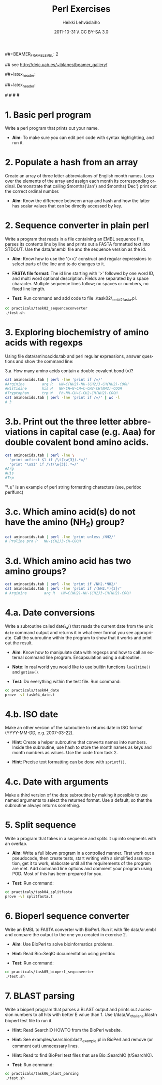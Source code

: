#+TITLE: Perl Exercises
#+AUTHOR: Heikki Lehv\auml{}slaiho
#+EMAIL:     heikki.lehvaslaiho@kaust.edu.sa
#+DATE:      2011-10-31 \\ CC BY-SA 3.0
#+DESCRIPTION:
#+KEYWORDS: UNIX, LINUX , CLI, history, summary, command line  
#+LANGUAGE:  en
#+OPTIONS:   H:3 num:t toc:nil \n:nil @:t ::t |:t ^:t -:t f:t *:t <:t
#+OPTIONS:   TeX:t LaTeX:t skip:nil d:nil todo:t pri:nil tags:not-in-toc
#+INFOJS_OPT: view:nil toc:t ltoc:t mouse:underline buttons:0 path:http://orgmode.org/org-info.js
#+EXPORT_SELECT_TAGS: export
#+EXPORT_EXCLUDE_TAGS: noexport
#+LINK_UP:   
#+LINK_HOME: 
#+XSLT:

#+startup: beamer
#+LaTeX_CLASS: beamer
#+LaTeX_CLASS_OPTIONS: [smaller]

##+BEAMER_FRAME_LEVEL: 2

#+COLUMNS: %40ITEM %10BEAMER_env(Env) %9BEAMER_envargs(Env Args) %4BEAMER_col(Col) %10BEAMER_extra(Extra)

# TOC slide before every section
#+latex_header: \AtBeginSection[]{\begin{frame}<beamer>\frametitle{Topic}\tableofcontents[currentsection]\end{frame}}

## see http://deic.uab.es/~iblanes/beamer_gallery/

##+latex_header: \mode<beamer>{\usetheme{Madrid}}
#+latex_header: \mode<beamer>{\usetheme{Antibes}}
##+latex_header: \mode<beamer>{\usecolortheme{wolverine}}
#+latex_header: \mode<beamer>{\usecolortheme{beaver}}
#+latex_header: \mode<beamer>{\usefonttheme{structurebold}}

#+latex_header: \logo{\includegraphics[width=1cm,height=1cm,keepaspectratio]{img/logo-kaust}}

# original sugestion
#\definecolor{keywords}{RGB}{255,0,90}
#\definecolor{comments}{RGB}{60,179,113}
#\definecolor{fore}{RGB}{249,242,215}
#\definecolor{back}{RGB}{51,51,51}

\definecolor{keywords}{RGB}{178,0,90}
\definecolor{comments}{RGB}{0,60,0}
\definecolor{fore}{RGB}{21,21,21}
\definecolor{back}{RGB}{211,211,211}
\lstset{
  basicstyle=\small,
  basicstyle=\color{fore},
  keywordstyle=\color{keywords},
  commentstyle=\color{comments},
  backgroundcolor=\color{back}
}

* 1. Basic perl program

Write a perl program that prints out your name.

- *Aim*: To make sure you can edit perl code with syntax highlighting,
  and run it.


* 2. Populate a hash from an array

Create an array of three letter abbreviations of English month names.
Loop over the elements of the array and assign each month its
corresponding ordinal. Demonstrate that calling $months{'Jan'} and
$months{'Dec'} print out the correct ordinal number.

- *Aim*: Know the difference between array and hash and how the latter
  has scalar values that can be directly accessed by key.

* 2. Sequence converter in plain perl

Write a program that reads in a file containing an EMBL sequence
file, parses its contents line by line and prints out a FASTA
formatted text into STDOUT. Use the data/ar.embl file and the sequence
version as the id.

- *Aim*: Know how to use the '(<>)' construct and regular expressions
  to select parts of the line and to do changes to it.

- *FASTA file format*: The id line starting with '>' followed by one
  word ID, and multi word optional description. Fields are separated
  by a space character. Multiple sequence lines follow; no spaces or
  numbers, no fixed line length.

- *Test*: Run command and add code to file ./task02\_embl2fasta.pl.

#+begin_src sh
  cd practicals/task02_sequenceconverter
  ./test.sh
#+end_src


* 3. Exploring biochemistry of amino acids with regexps

Using file data/aminoacids.tab and perl regular expressions, answer
questions and show the command line:

3.a. How many amino acids contain a double covalent bond (=)?

\pause

#+begin_src sh
cat aminoacids.tab | perl -lne 'print if /=/'
#Arginine        arg R   HN=C(NH2)-NH-(CH2)3-CH(NH2)-COOH
#Histidine       his H   NH-CH=N-CH=C-CH2-CH(NH2)-COOH
#Tryptophan      trp W   Ph-NH-CH=C-CH2-CH(NH2)-COOH
cat aminoacids.tab | perl -lne 'print if /=/' | wc -l
# 3
#+end_src

* 3.b. Print out the three letter abbreviations in capital case (e.g. Aaa) for double covalent bond amino acids.

\pause

#+begin_src sh
cat aminoacids.tab | perl -lne \
  'print ucfirst $1 if /\t(\w{3}).*=/' 
  'print "\u$1" if /\t(\w{3}).*=/' 
#Arg
#His
#Trp
#+end_src

"\ u" is an example of perl string formatting characters (see, perldoc
perlfunc)


* 3.c. Which amino acid(s) do not have the amino (NH_2) group?

\pause

#+begin_src sh
cat aminoacids.tab | perl -lne 'print unless /NH2/'
# Proline pro P   NH-(CH2)3-CH-COOH
#+end_src

* 3.d. Which amino acid has two amino groups? 

\pause

#+begin_src sh
cat aminoacids.tab | perl -lne 'print if /NH2.*NH2/'
cat aminoacids.tab | perl -lne 'print if /(NH2.*){2}/'
# Arginine        arg R   HN=C(NH2)-NH-(CH2)3-CH(NH2)-COOH
#+end_src


* 4.a. Date conversions

Write a subroutine called date\_a() that reads the current date from
the unix \texttt{date} command output and returns it in what ever
format you see appropriate.  Call the subroutine within the program to
show that it works and print out the result.

- *Aim*: Know how to manipulate data with regexps and how to call an
  external command line program. Encapsulation using a subroutine.

- *Note*: In real world you would like to use builtin functions
  \texttt{localtime()} and \texttt{gmtime()}.

- *Test*: Do everything within the test file. Run command:

#+begin_src sh
  cd practicals/task04_date
  prove -vl task04_date.t
#+end_src

* 4.b. ISO date 

Make an other version of the subroutine to returns date in ISO
format (YYYY-MM-DD, e.g. 2007-03-22).

- *Hint*: Create a helper subroutine that converts names into
  numbers. Inside the subroutine, use hash to store the month names as
  keys and month numbers as values. Use the code from task 2.

- *Hint*: Precise text formatting can be done with \texttt{sprintf()}.

* 4.c. Date with arguments

Make a third version of the date subroutine by making it possible
to use named arguments to select the returned format. Use a default,
so that the subroutine always returns something.


* 5. Split sequence

Write a program that takes in a sequence and splits it up into
seqments with an overlap.

- *Aim*: Write a full blown program in a controlled manner. First work
  out a pseudocode, then create tests, start writing with a simplified
  assumption, get it to work, elaborate until all the requirements of
  the program are met. Add command line options and comment your
  program using POD. Most of this has been prepared for you.

- *Test*: Run command:

#+begin_src sh
  cd practicals/task04_splitfasta
  prove -vl splitfasta.t
#+end_src

* 6. Bioperl sequence converter

Write an EMBL to FASTA converter with BioPerl. Run it with file
data/ar.embl and compare the output to the one you created in
exercise 2.

- *Aim*: Use BioPerl to solve bioinformatics problems.

- *Hint*: Read Bio::SeqIO documentation using perldoc

- *Test*: Run command:

#+begin_src sh
  cd practicals/task05_bioperl_seqconverter
  ./test.sh
#+end_src

* 7. BLAST parsing

Write a bioperl program that parses a BLAST output and prints out
accession numbers to all hits with better E value than 1.  Use
t/data/a\_thaliana.blastn bioperl test file to run it.

- *Hint*: Read SearchIO HOWTO from the BioPerl website.

- *Hint*: See examples/searchio/blast\_example.pl in BioPerl and remove
  (or comment out) unnecessary lines.

- *Hint*: Read to find BioPerl test files that use Bio::SearchIO
  (t/SearchIO).

- *Test*: Run command:

#+begin_src sh
  cd practicals/task06_blast_parsing
  ./test.sh
#+end_src

